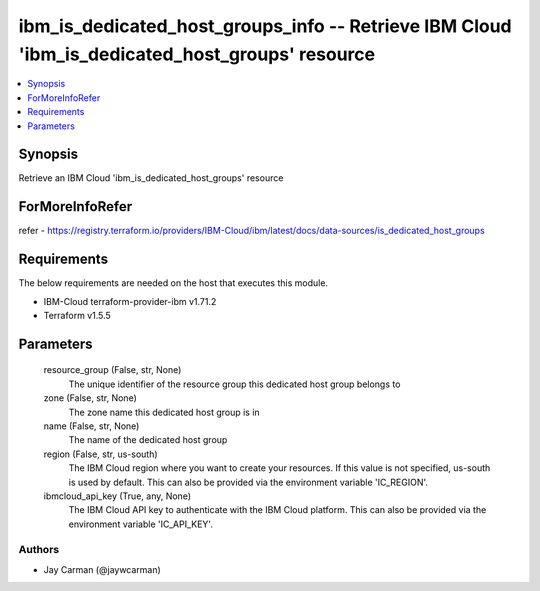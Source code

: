 
ibm_is_dedicated_host_groups_info -- Retrieve IBM Cloud 'ibm_is_dedicated_host_groups' resource
===============================================================================================

.. contents::
   :local:
   :depth: 1


Synopsis
--------

Retrieve an IBM Cloud 'ibm_is_dedicated_host_groups' resource


ForMoreInfoRefer
----------------
refer - https://registry.terraform.io/providers/IBM-Cloud/ibm/latest/docs/data-sources/is_dedicated_host_groups

Requirements
------------
The below requirements are needed on the host that executes this module.

- IBM-Cloud terraform-provider-ibm v1.71.2
- Terraform v1.5.5



Parameters
----------

  resource_group (False, str, None)
    The unique identifier of the resource group this dedicated host group belongs to


  zone (False, str, None)
    The zone name this dedicated host group is in


  name (False, str, None)
    The name of the dedicated host group


  region (False, str, us-south)
    The IBM Cloud region where you want to create your resources. If this value is not specified, us-south is used by default. This can also be provided via the environment variable 'IC_REGION'.


  ibmcloud_api_key (True, any, None)
    The IBM Cloud API key to authenticate with the IBM Cloud platform. This can also be provided via the environment variable 'IC_API_KEY'.













Authors
~~~~~~~

- Jay Carman (@jaywcarman)

